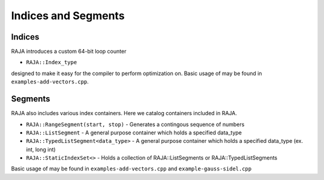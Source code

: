 .. ##
.. ## Copyright (c) 2016-17, Lawrence Livermore National Security, LLC.
.. ##
.. ## Produced at the Lawrence Livermore National Laboratory
.. ##
.. ## LLNL-CODE-689114
.. ##
.. ## All rights reserved.
.. ##
.. ## This file is part of RAJA.
.. ##
.. ## For details about use and distribution, please read RAJA/LICENSE.
.. ##

.. _index-label:

====================
Indices and Segments
====================

-------
Indices 
-------

RAJA introduces a custom 64-bit loop counter

* ``RAJA::Index_type``

designed to make it easy for the compiler to perform optimization on. Basic usage of may be found in ``examples-add-vectors.cpp``.

--------
Segments
--------

RAJA also includes various index containers. Here we catalog containers included in RAJA. 

* ``RAJA::RangeSegment(start, stop)`` - Generates a contingous sequence of numbers

* ``RAJA::ListSegment`` - A general purpose container which holds a specified data_type

* ``RAJA::TypedListSegment<data_type>`` - A general purpose container which holds a specified data_type (ex. int, long int)

* ``RAJA::StaticIndexSet<>``  - Holds a collection of RAJA::ListSegments or RAJA::TypedListSegments

Basic usage of may be found in ``examples-add-vectors.cpp`` and ``example-gauss-sidel.cpp``
